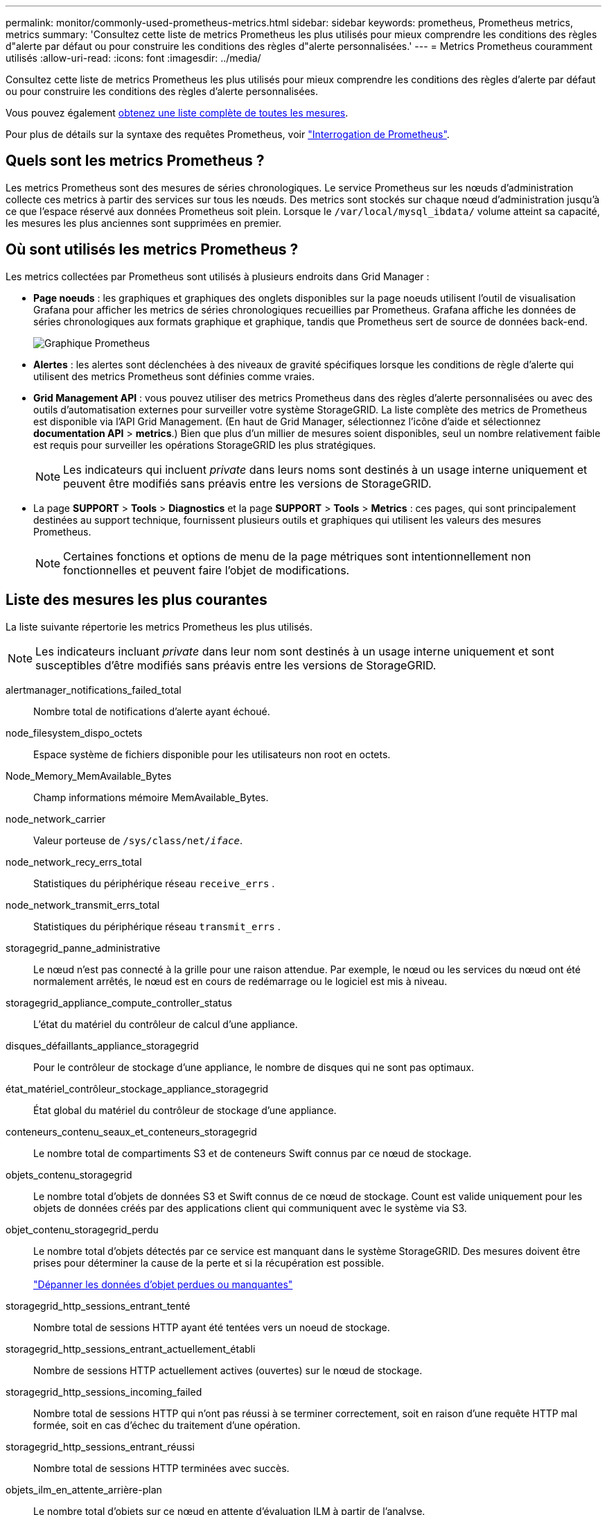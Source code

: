 ---
permalink: monitor/commonly-used-prometheus-metrics.html 
sidebar: sidebar 
keywords: prometheus, Prometheus metrics, metrics 
summary: 'Consultez cette liste de metrics Prometheus les plus utilisés pour mieux comprendre les conditions des règles d"alerte par défaut ou pour construire les conditions des règles d"alerte personnalisées.' 
---
= Metrics Prometheus couramment utilisés
:allow-uri-read: 
:icons: font
:imagesdir: ../media/


[role="lead"]
Consultez cette liste de metrics Prometheus les plus utilisés pour mieux comprendre les conditions des règles d'alerte par défaut ou pour construire les conditions des règles d'alerte personnalisées.

Vous pouvez également <<obtain-all-metrics,obtenez une liste complète de toutes les mesures>>.

Pour plus de détails sur la syntaxe des requêtes Prometheus, voir https://prometheus.io/docs/prometheus/latest/querying/basics/["Interrogation de Prometheus"^].



== Quels sont les metrics Prometheus ?

Les metrics Prometheus sont des mesures de séries chronologiques. Le service Prometheus sur les nœuds d'administration collecte ces metrics à partir des services sur tous les nœuds. Des metrics sont stockés sur chaque nœud d'administration jusqu'à ce que l'espace réservé aux données Prometheus soit plein. Lorsque le `/var/local/mysql_ibdata/` volume atteint sa capacité, les mesures les plus anciennes sont supprimées en premier.



== Où sont utilisés les metrics Prometheus ?

Les metrics collectées par Prometheus sont utilisés à plusieurs endroits dans Grid Manager :

* *Page noeuds* : les graphiques et graphiques des onglets disponibles sur la page noeuds utilisent l'outil de visualisation Grafana pour afficher les metrics de séries chronologiques recueillies par Prometheus. Grafana affiche les données de séries chronologiques aux formats graphique et graphique, tandis que Prometheus sert de source de données back-end.
+
image::../media/nodes_page_network_traffic_graph.png[Graphique Prometheus]

* *Alertes* : les alertes sont déclenchées à des niveaux de gravité spécifiques lorsque les conditions de règle d'alerte qui utilisent des metrics Prometheus sont définies comme vraies.
* *Grid Management API* : vous pouvez utiliser des metrics Prometheus dans des règles d'alerte personnalisées ou avec des outils d'automatisation externes pour surveiller votre système StorageGRID. La liste complète des metrics de Prometheus est disponible via l'API Grid Management. (En haut de Grid Manager, sélectionnez l'icône d'aide et sélectionnez *documentation API* > *metrics*.) Bien que plus d'un millier de mesures soient disponibles, seul un nombre relativement faible est requis pour surveiller les opérations StorageGRID les plus stratégiques.
+

NOTE: Les indicateurs qui incluent _private_ dans leurs noms sont destinés à un usage interne uniquement et peuvent être modifiés sans préavis entre les versions de StorageGRID.

* La page *SUPPORT* > *Tools* > *Diagnostics* et la page *SUPPORT* > *Tools* > *Metrics* : ces pages, qui sont principalement destinées au support technique, fournissent plusieurs outils et graphiques qui utilisent les valeurs des mesures Prometheus.
+

NOTE: Certaines fonctions et options de menu de la page métriques sont intentionnellement non fonctionnelles et peuvent faire l'objet de modifications.





== Liste des mesures les plus courantes

La liste suivante répertorie les metrics Prometheus les plus utilisés.


NOTE: Les indicateurs incluant _private_ dans leur nom sont destinés à un usage interne uniquement et sont susceptibles d'être modifiés sans préavis entre les versions de StorageGRID.

alertmanager_notifications_failed_total:: Nombre total de notifications d'alerte ayant échoué.
node_filesystem_dispo_octets:: Espace système de fichiers disponible pour les utilisateurs non root en octets.
Node_Memory_MemAvailable_Bytes:: Champ informations mémoire MemAvailable_Bytes.
node_network_carrier:: Valeur porteuse de `/sys/class/net/_iface_`.
node_network_recy_errs_total:: Statistiques du périphérique réseau `receive_errs` .
node_network_transmit_errs_total:: Statistiques du périphérique réseau `transmit_errs` .
storagegrid_panne_administrative:: Le nœud n'est pas connecté à la grille pour une raison attendue. Par exemple, le nœud ou les services du nœud ont été normalement arrêtés, le nœud est en cours de redémarrage ou le logiciel est mis à niveau.
storagegrid_appliance_compute_controller_status:: L'état du matériel du contrôleur de calcul d'une appliance.
disques_défaillants_appliance_storagegrid:: Pour le contrôleur de stockage d'une appliance, le nombre de disques qui ne sont pas optimaux.
état_matériel_contrôleur_stockage_appliance_storagegrid:: État global du matériel du contrôleur de stockage d'une appliance.
conteneurs_contenu_seaux_et_conteneurs_storagegrid:: Le nombre total de compartiments S3 et de conteneurs Swift connus par ce nœud de stockage.
objets_contenu_storagegrid:: Le nombre total d'objets de données S3 et Swift connus de ce nœud de stockage. Count est valide uniquement pour les objets de données créés par des applications client qui communiquent avec le système via S3.
objet_contenu_storagegrid_perdu:: Le nombre total d'objets détectés par ce service est manquant dans le système StorageGRID. Des mesures doivent être prises pour déterminer la cause de la perte et si la récupération est possible.
+
--
link:../troubleshoot/troubleshooting-lost-and-missing-object-data.html["Dépanner les données d'objet perdues ou manquantes"]

--
storagegrid_http_sessions_entrant_tenté:: Nombre total de sessions HTTP ayant été tentées vers un noeud de stockage.
storagegrid_http_sessions_entrant_actuellement_établi:: Nombre de sessions HTTP actuellement actives (ouvertes) sur le nœud de stockage.
storagegrid_http_sessions_incoming_failed:: Nombre total de sessions HTTP qui n'ont pas réussi à se terminer correctement, soit en raison d'une requête HTTP mal formée, soit en cas d'échec du traitement d'une opération.
storagegrid_http_sessions_entrant_réussi:: Nombre total de sessions HTTP terminées avec succès.
objets_ilm_en_attente_arrière-plan:: Le nombre total d'objets sur ce nœud en attente d'évaluation ILM à partir de l'analyse.
storagegrid_ilm_en_attente_client_évaluation_objets_par_seconde:: Vitesse actuelle d'évaluation des objets par rapport à la règle ILM de ce nœud.
objet_client_attente_ilm_en_attente:: Le nombre total d'objets de ce nœud attend l'évaluation ILM des opérations client (par exemple, ingestion).
objets_ilm_en_attente_total_storagegrid:: Le nombre total d'objets en attente d'évaluation ILM.
ilm_scan_objets_par_seconde:: Vitesse à laquelle les objets appartenant à ce nœud sont analysés et mis en file d'attente d'ILM.
storagegrid_ilm_scan_perce_estimé_minutes:: Durée estimée d'une analyse ILM complète sur ce nœud.
+
--
*Remarque :* Une analyse complète ne garantit pas que ILM a été appliquée à tous les objets appartenant à ce nœud.

--
storagegrid_load_balancer_cert_exexpiration_time:: Le temps d'expiration du certificat de noeud final de l'équilibreur de charge en secondes depuis l'époque.
storagegrid_metadata_requêtes_moyenne_latence_millisecondes:: Temps moyen requis pour exécuter une requête sur le magasin de métadonnées via ce service.
storagegrid_réseau_reçu_octets:: Quantité totale de données reçues depuis l'installation.
octets_réseau_transmis_storagegrid:: Quantité totale de données envoyées depuis l'installation.
pourcentage_utilisation_cpu_storagegrid_nœud_nœud:: Pourcentage de temps CPU disponible actuellement utilisé par ce service. Indique le niveau d'occupation du service. Le temps CPU disponible dépend du nombre de CPU du serveur.
storagegrid_ntp_choisi_source_temps_offset_millisecondes:: Décalage systématique du temps fourni par une source de temps choisie. Le décalage est introduit lorsque le délai d'accès à une source de temps n'est pas égal au temps requis pour que la source de temps atteigne le client NTP.
storagegrid_ntp_verrouillé:: Le nœud n'est pas verrouillé sur un serveur NTP (Network Time Protocol).
storagegrid_s3_data_transfers_bytes_ingested:: Quantité totale de données ingérées à partir des clients S3 pour ce nœud de stockage, depuis la dernière réinitialisation de l'attribut.
storagegrid_s3_data_transfers_bytes_retrieved:: Quantité totale de données récupérées par les clients S3 à partir de ce noeud de stockage depuis la dernière réinitialisation de l'attribut.
storagegrid_s3_operations_failed:: Le nombre total d'opérations S3 ayant échoué (codes d'état HTTP 4xx et 5xx), à l'exclusion des opérations causées par l'échec d'autorisation S3.
storagegrid_s3_operations_successful:: Nombre total d'opérations S3 réussies (code d'état HTTP 2xx).
storagegrid_s3_operations_unauthorized:: Nombre total d'opérations S3 ayant échoué à la suite d'une échec d'autorisation.
storagegrid_servercertificate_management_interface_cert_expiration_days:: Nombre de jours avant l'expiration du certificat de l'interface de gestion.
storagegrid_servercertificate_storage_api_endpoints_cert_expiration_days:: Nombre de jours avant l'expiration du certificat de l'API de stockage objet.
storagegrid_service_cpu_secondes:: Durée cumulée pendant laquelle le CPU a été utilisé par ce service depuis l'installation.
octets_usage_mémoire_service_storagegrid:: La quantité de mémoire (RAM) actuellement utilisée par ce service. Cette valeur est identique à celle affichée par l'utilitaire Linux TOP sous RES.
octets_réseau_service_storagegrid_reçus_netapp:: Quantité totale de données reçues par ce service depuis l'installation.
octets_réseau_service_storagegrid_transmis_netapp:: Quantité totale de données envoyées par ce service.
redémarrages_service_storagegrid:: Nombre total de fois où le service a été redémarré.
storagegrid_service_runtime_seconds:: Durée totale d'exécution du service depuis l'installation.
temps_disponibilité_service_storagegrid_secondes:: Durée totale d'exécution du service depuis son dernier redémarrage.
storage_state_current_storagegrid:: État actuel des services de stockage. Les valeurs d'attribut sont :
+
--
* 10 = hors ligne
* 15 = entretien
* 20 = lecture seule
* 30 = en ligne


--
état_stockage_storage_storagegrid:: État actuel des services de stockage. Les valeurs d'attribut sont :
+
--
* 0 = aucune erreur
* 10 = en transition
* 20 = espace libre insuffisant
* 30 = Volume(s) indisponible
* 40 = erreur


--
storagegrid_utilisation_données_octets:: Estimation de la taille totale des données d'objet répliquées et codées d'effacement sur le nœud de stockage.
storage_utilisation_métadonnées_autorisés_storagegrid_octets:: Espace total sur le volume 0 de chaque nœud de stockage autorisé pour les métadonnées d'objet. Cette valeur est toujours inférieure à l'espace réel réservé aux métadonnées sur un nœud, car une partie de l'espace réservé est requise pour les opérations essentielles de base de données (telles que la compaction et la réparation) et les futures mises à niveau matérielles et logicielles.l'espace autorisé pour les métadonnées de l'objet contrôle la capacité globale des objets.
octets_métadonnées_utilisation_stockage_storagegrid:: Volume des métadonnées d'objet sur le volume de stockage 0, en octets.
storage_usage_total_octets_espace_stockage_storagegrid:: Quantité totale d'espace de stockage alloué à tous les magasins d'objets.
octets_stockage_utilisation_de_stockage_utilisables_storagegrid:: Quantité totale d'espace de stockage objet restant. Calculé en ajoutant ensemble la quantité d'espace disponible pour tous les magasins d'objets du nœud de stockage.
storagegrid_swift_data_transfère_octets_ingérés:: Quantité totale de données ingérées à partir des clients Swift vers ce nœud de stockage depuis la dernière réinitialisation de l'attribut.
storagegrid_swift_data_transferts_octets_récupéré:: Quantité totale de données récupérées par les clients Swift à partir de ce noeud de stockage depuis la dernière réinitialisation de l'attribut.
storagegrid_swift_operations_failed:: Nombre total d'opérations Swift ayant échoué (codes d'état HTTP 4xx et 5xx), à l'exclusion des opérations causées par l'échec de l'autorisation Swift.
storagegrid_swift_operations_successful:: Nombre total d'opérations Swift réussies (code d'état HTTP 2xx).
storagegrid_swift_operations_non autorisé:: Nombre total d'opérations Swift ayant échoué à la suite d'une erreur d'autorisation (codes d'état HTTP 401, 403, 405).
octets_données_utilisation_storagegrid_tenant:: Taille logique de tous les objets pour le locataire.
nombre_d'objets_usage_storagegrid_tenant_storagegrid:: Le nombre d'objets pour le locataire.
octets_quota_utilisation_storagegrid_tenant_octets:: Quantité maximale d'espace logique disponible pour les objets du locataire. Si aucune mesure de quota n'est fournie, une quantité illimitée d'espace est disponible.




== Obtenez une liste de toutes les mesures

[[obtenir-toutes-mesures]]pour obtenir la liste complète des mesures, utilisez l'API de gestion de grille.

. En haut du Gestionnaire de grille, sélectionnez l'icône d'aide et sélectionnez *documentation API*.
. Localisez les opérations *métriques*.
. Exécutez `GET /grid/metric-names` l'opération.
. Téléchargez les résultats.

